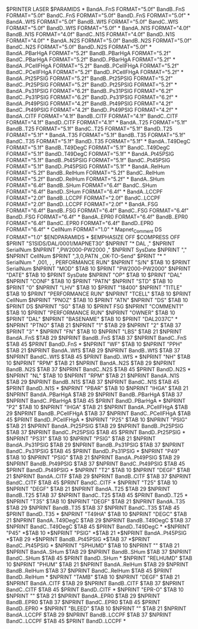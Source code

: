 $PRINTER LASER
$PARAMIDS
*
BandA..FnS			FORMAT="5.0f"
BandB..FnS			FORMAT="5.0f"
BandC..FnS			FORMAT="5.0f"
BandD..FnS			FORMAT="5.0f"
*
BandA..WfS			FORMAT="5.0f"
BandB..WfS			FORMAT="5.0f"
BandC..WfS			FORMAT="5.0f"
BandD..WfS			FORMAT="5.0f"
*
BandA..N1S			FORMAT="4.0f"
BandB..N1S			FORMAT="4.0f"
BandC..N1S			FORMAT="4.0f"
BandD..N1S			FORMAT="4.0f"
*
BandA..N2S			FORMAT="5.0f"
BandB..N2S			FORMAT="5.0f"
BandC..N2S			FORMAT="5.0f"
BandD..N2S			FORMAT="5.0f"
*
BandA..PBarHgA			FORMAT="5.2f"
BandB..PBarHgA			FORMAT="5.2f"
BandC..PBarHgA			FORMAT="5.2f"
BandD..PBarHgA			FORMAT="5.2f"
*
BandA..PCellFHgA			FORMAT="5.2f"
BandB..PCellFHgA			FORMAT="5.2f"
BandC..PCellFHgA			FORMAT="5.2f"
BandD..PCellFHgA			FORMAT="5.2f"
*
BandA..Pt25PSIG			FORMAT="5.2f"
BandB..Pt25PSIG			FORMAT="5.2f"
BandC..Pt25PSIG			FORMAT="5.2f"
BandD..Pt25PSIG			FORMAT="5.2f"
*
BandA..Ps31PSIG			FORMAT="6.2f"
BandB..Ps31PSIG			FORMAT="6.2f"
BandC..Ps31PSIG			FORMAT="6.2f"
BandD..Ps31PSIG			FORMAT="6.2f"
*
BandA..Pt49PSIG			FORMAT="4.2f"
BandB..Pt49PSIG			FORMAT="4.2f"
BandC..Pt49PSIG			FORMAT="4.2f"
BandD..Pt49PSIG			FORMAT="4.2f"
*
BandA..CITF			FORMAT="4.1f"
BandB..CITF			FORMAT="4.1f"
BandC..CITF			FORMAT="4.1f"
BandD..CITF			FORMAT="4.1f"
*
BandA..T25			FORMAT="5.1f"
BandB..T25			FORMAT="5.1f"
BandC..T25			FORMAT="5.1f"
BandD..T25			FORMAT="5.1f"
*
BandA..T35			FORMAT="5.1f"
BandB..T35			FORMAT="5.1f"
BandC..T35			FORMAT="5.1f"
BandD..T35			FORMAT="5.1f"
*
BandA..T49DegC			FORMAT="5.1f"
BandB..T49DegC			FORMAT="5.1f"
BandC..T49DegC			FORMAT="5.1f"
BandD..T49DegC			FORMAT="5.1f"
*
BandA..Pt45PSIG			FORMAT="5.1f"
BandB..Pt45PSIG			FORMAT="5.1f"
BandC..Pt45PSIG			FORMAT="5.1f"
BandD..Pt45PSIG			FORMAT="5.1f"
*
BandA..RelHum			FORMAT="5.2f"
BandB..RelHum			FORMAT="5.2f"
BandC..RelHum			FORMAT="5.2f"
BandD..RelHum			FORMAT="5.2f"
*
BandA..SHum			FORMAT="6.4f"
BandB..SHum			FORMAT="6.4f"
BandC..SHum			FORMAT="6.4f"
BandD..SHum			FORMAT="6.4f"
*
BandA..LCCPF			FORMAT="2.0f"
BandB..LCCPF			FORMAT="2.0f"
BandC..LCCPF			FORMAT="2.0f"
BandD..LCCPF			FORMAT="2.0f"
*
BandA..FSG			FORMAT="6.4f"
BandB..FSG			FORMAT="6.4f"
BandC..FSG			FORMAT="6.4f"
BandD..FSG			FORMAT="6.4f"
*
BandA..EPR0			FORMAT="6.4f"
BandB..EPR0			FORMAT="6.4f"
BandC..EPR0			FORMAT="6.4f"
BandD..EPR0			FORMAT="6.4f"
*
CellNum				FORMAT="1.0"
*
Mapnet_Comment
DS				FORMAT="1.0"
$ENDPARAMIDS
*
$EMPHASIZE OFF
$COMPRESS OFF
$PRINT	"S1SIDS/DAL/0001/MAPNET30"
$NPRINT	"* DAL ,"
$NPRINT	SerialNum
$NPRINT	",PW2000-PW2000 ,"
$NPRINT	SysDate
$NPRINT	","
$NPRINT	CellNum
$PRINT	",3,0,PATN  ,,OK-TO-Send"
$PRINT	"* " SerialNum "  ,001, , ,  PERFORMANCE RUN"
$NPRINT	"S/N"
$TAB 10
$PRINT	SerialNum
$NPRINT	"MOD"
$TAB 10
$PRINT	"PW2000-PW2000"
$NPRINT	"DATE"
$TAB 10
$PRINT	SysDate
$NPRINT	"OP"
$TAB 10
$PRINT	"DAL"
$NPRINT	"CONF"
$TAB 10
$PRINT	"PATN"
$NPRINT	"STD"
$TAB 10
$PRINT	"0"
$NPRINT	"LHV"
$TAB 10
$PRINT	"18400"
$NPRINT	"TITLE"
$TAB 10
$PRINT	"PERFORMANCE RUN"
$NPRINT	"TCELL"
$TAB 10
$PRINT	CellNum
$NPRINT	"PNOZ"
$TAB 10
$PRINT	"ATN"
$NPRINT	"DS"
$TAB 10
$PRINT	DS
$NPRINT	"SG"
$TAB 10
$PRINT	FSG
$NPRINT	"COMMENT1"
$TAB 10
$PRINT	"PERFORMANCE RUN"
$NPRINT	"OWNER"
$TAB 10
$PRINT	"DAL"
$NPRINT	"BASENAME"
$TAB 10
$PRINT	"DAL2037C"
*
$NPRINT	"PTNO"
$TAB 21
$NPRINT	"1"
$TAB 29
$NPRINT	"2"
$TAB 37
$PRINT	"3"
*
$NPRINT	"FN"
$TAB 10
$NPRINT	"LBS"
$TAB 21
$NPRINT	BandA..FnS
$TAB 29
$NPRINT	BandB..FnS
$TAB 37
$NPRINT	BandC..FnS
$TAB 45
$PRINT	BandD..FnS
*
$NPRINT	"WF"
$TAB 10
$NPRINT	"PPH"
$TAB 21
$NPRINT	BandA..WfS
$TAB 29
$NPRINT	BandB..WfS
$TAB 37
$NPRINT	BandC..WfS
$TAB 45
$PRINT	BandD..WfS
*
$NPRINT	"NH"
$TAB 10
$NPRINT	"RPM"
$TAB 21
$NPRINT	BandA..N2S
$TAB 29
$NPRINT	BandB..N2S
$TAB 37
$NPRINT	BandC..N2S
$TAB 45
$PRINT	BandD..N2S
*
$NPRINT	"NL"
$TAB 10
$NPRINT	"RPM"
$TAB 21
$NPRINT	BandA..N1S
$TAB 29
$NPRINT	BandB..N1S
$TAB 37
$NPRINT	BandC..N1S
$TAB 45
$PRINT	BandD..N1S
*
$NPRINT	"PBAR"
$TAB 10
$NPRINT	"IHGA"
$TAB 21
$NPRINT	BandA..PBarHgA
$TAB 29
$NPRINT	BandB..PBarHgA
$TAB 37
$NPRINT	BandC..PBarHgA
$TAB 45
$PRINT	BandD..PBarHgA
*
$NPRINT	"P2"
$TAB 10
$NPRINT	"IHGA"
$TAB 21
$NPRINT	BandA..PCellFHgA
$TAB 29
$NPRINT	BandB..PCellFHgA
$TAB 37
$NPRINT	BandC..PCellFHgA
$TAB 45
$PRINT	BandD..PCellFHgA
*
$NPRINT	"P25"
$TAB 10
$NPRINT	"PSIG"
$TAB 21
$NPRINT	BandA..Pt25PSIG
$TAB 29
$NPRINT	BandB..Pt25PSIG
$TAB 37
$NPRINT	BandC..Pt25PSIG
$TAB 45
$PRINT	BandD..Pt25PSIG
*
$NPRINT	"PS31"
$TAB 10
$NPRINT	"PSIG"
$TAB 21
$NPRINT	BandA..Ps31PSIG
$TAB 29
$NPRINT	BandB..Ps31PSIG
$TAB 37
$NPRINT	BandC..Ps31PSIG
$TAB 45
$PRINT	BandD..Ps31PSIG
*
$NPRINT	"P49"
$TAB 10
$NPRINT	"PSIG"
$TAB 21
$NPRINT	BandA..Pt49PSIG
$TAB 29
$NPRINT	BandB..Pt49PSIG
$TAB 37
$NPRINT	BandC..Pt49PSIG
$TAB 45
$PRINT	BandD..Pt49PSIG
*
$NPRINT	"T2"
$TAB 10
$NPRINT	"DEGF"
$TAB 21
$NPRINT	BandA..CITF
$TAB 29
$NPRINT	BandB..CITF
$TAB 37
$NPRINT	BandC..CITF
$TAB 45
$PRINT	BandC..CITF
*
$NPRINT	"T25"
$TAB 10
$NPRINT	"DEGF"
$TAB 21
$NPRINT	BandA..T25
$TAB 29
$NPRINT	BandB..T25
$TAB 37
$NPRINT	BandC..T25
$TAB 45
$PRINT	BandD..T25
*
$NPRINT	"T35"
$TAB 10
$NPRINT	"DEGF"
$TAB 21
$NPRINT	BandA..T35
$TAB 29
$NPRINT	BandB..T35
$TAB 37
$NPRINT	BandC..T35
$TAB 45
$PRINT	BandD..T35
*
$NPRINT	"T49HA"
$TAB 10
$NPRINT	"DEGC"
$TAB 21
$NPRINT	BandA..T49DegC
$TAB 29
$NPRINT	BandB..T49DegC
$TAB 37
$NPRINT	BandC..T49DegC
$TAB 45
$PRINT	BandD..T49DegC
*
*$NPRINT	"P45"
*$TAB 10
*$NPRINT	"PSIG"
*$TAB 21
*$NPRINT	BandA..Pt45PSIG
*$TAB 29
*$NPRINT	BandB..Pt45PSIG
*$TAB 37
*$PRINT	BandC..Pt45PSIG
*
$NPRINT	"SPHUMD"
$TAB 10
$NPRINT	""
$TAB 21
$NPRINT	BandA..SHum
$TAB 29
$NPRINT	BandB..SHum
$TAB 37
$NPRINT	BandC..SHum
$TAB 45
$PRINT	BandD..SHum
*
$NPRINT	"RELHUMD"
$TAB 10
$NPRINT	"PHUM"
$TAB 21
$NPRINT	BandA..RelHum
$TAB 29
$NPRINT	BandB..RelHum
$TAB 37
$NPRINT	BandC..RelHum
$TAB 45
$PRINT	BandD..RelHum
*
$NPRINT	"TAMB"
$TAB 10
$NPRINT	"DEGF"
$TAB 21
$NPRINT	BandA..CITF
$TAB 29
$NPRINT	BandB..CITF
$TAB 37
$NPRINT	BandC..CITF
$TAB 45
$PRINT	BandD..CITF
*
$NPRINT	"EPR-O"
$TAB 10
$NPRINT	""
$TAB 21
$NPRINT	BandA..EPR0
$TAB 29
$NPRINT	BandB..EPR0
$TAB 37
$NPRINT	BandC..EPR0
$TAB 45
$PRINT	BandD..EPR0
*
$NPRINT	"BLEED"
$TAB 10
$NPRINT	""
$TAB 21
$NPRINT	BandA..LCCPF
$TAB 29
$NPRINT	BandB..LCCPF
$TAB 37
$NPRINT	BandC..LCCPF
$TAB 45
$PRINT	BandD..LCCPF
*
